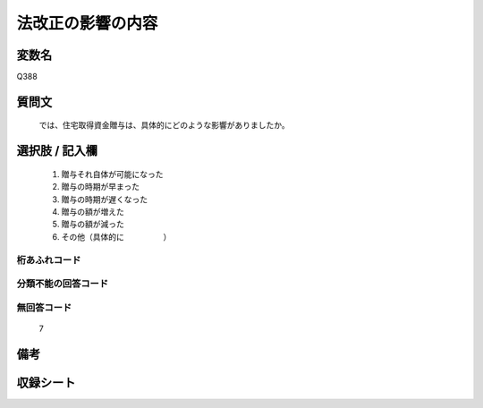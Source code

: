 .. title:: Q388
.. rst-cllass:: item
====================================================================================================
法改正の影響の内容
====================================================================================================

.. rst-class:: varname
変数名
==================

Q388

.. rst-class:: question
質問文
==================


   では、住宅取得資金贈与は、具体的にどのような影響がありましたか。



.. rst-class:: answer
選択肢 / 記入欄
======================

  
     1. 贈与それ自体が可能になった
  
     2. 贈与の時期が早まった
  
     3. 贈与の時期が遅くなった
  
     4. 贈与の額が増えた
  
     5. 贈与の額が減った
  
     6. その他（具体的に　　　　　）
  



.. rst-class:: overflow
桁あふれコード
-------------------------------
  


.. rst-class:: not_available
分類不能の回答コード
-------------------------------------
  


.. rst-class:: not_available
無回答コード
-------------------------------------
  7


.. rst-class:: bikou
備考
==================



.. rst-class:: include_sheet
収録シート
=======================================
.. hlist::
   :columns: 3
   
   
   * p2_2
   
   


.. index:: Q388